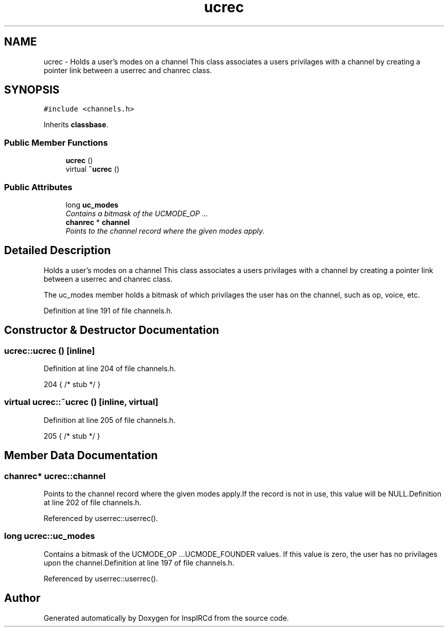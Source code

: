 .TH "ucrec" 3 "2 May 2004" "InspIRCd" \" -*- nroff -*-
.ad l
.nh
.SH NAME
ucrec \- Holds a user's modes on a channel This class associates a users privilages with a channel by creating a pointer link between a userrec and chanrec class. 

.PP
.SH SYNOPSIS
.br
.PP
\fC#include <channels.h>\fP
.PP
Inherits \fBclassbase\fP.
.PP
.SS "Public Member Functions"

.in +1c
.ti -1c
.RI "\fBucrec\fP ()"
.br
.ti -1c
.RI "virtual \fB~ucrec\fP ()"
.br
.in -1c
.SS "Public Attributes"

.in +1c
.ti -1c
.RI "long \fBuc_modes\fP"
.br
.RI "\fIContains a bitmask of the UCMODE_OP ...\fP"
.ti -1c
.RI "\fBchanrec\fP * \fBchannel\fP"
.br
.RI "\fIPoints to the channel record where the given modes apply.\fP"
.in -1c
.SH "Detailed Description"
.PP 
Holds a user's modes on a channel This class associates a users privilages with a channel by creating a pointer link between a userrec and chanrec class.

The uc_modes member holds a bitmask of which privilages the user has on the channel, such as op, voice, etc. 
.PP
Definition at line 191 of file channels.h.
.SH "Constructor & Destructor Documentation"
.PP 
.SS "ucrec::ucrec ()\fC [inline]\fP"
.PP
Definition at line 204 of file channels.h.
.PP
.nf
204 { /* stub */ }
.fi
.SS "virtual ucrec::~ucrec ()\fC [inline, virtual]\fP"
.PP
Definition at line 205 of file channels.h.
.PP
.nf
205 { /* stub */ }
.fi
.SH "Member Data Documentation"
.PP 
.SS "\fBchanrec\fP* ucrec::channel"
.PP
Points to the channel record where the given modes apply.If the record is not in use, this value will be NULL.Definition at line 202 of file channels.h.
.PP
Referenced by userrec::userrec().
.SS "long ucrec::uc_modes"
.PP
Contains a bitmask of the UCMODE_OP ...UCMODE_FOUNDER values. If this value is zero, the user has no privilages upon the channel.Definition at line 197 of file channels.h.
.PP
Referenced by userrec::userrec().

.SH "Author"
.PP 
Generated automatically by Doxygen for InspIRCd from the source code.
